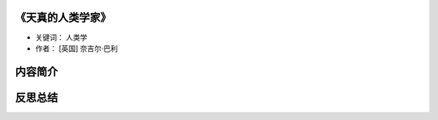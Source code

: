 .. _n80:

《天真的人类学家》
=====================

* 关键词： ``人类学``
* 作者： [英国] 奈吉尔·巴利

.. figure:: ../images/80.jpg
   :width: 100%
   :align: center

内容简介
============


反思总结
============

